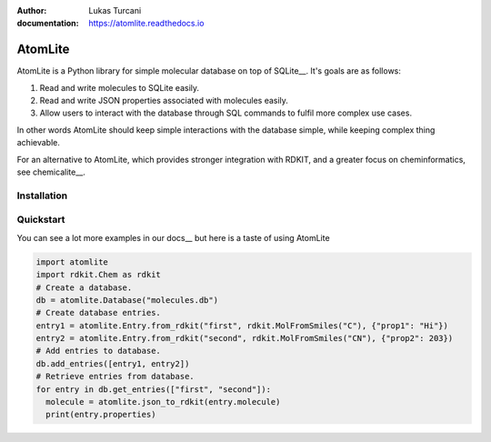 :author: Lukas Turcani
:documentation: https://atomlite.readthedocs.io

========
AtomLite
========

AtomLite is a Python library for simple molecular database on top of SQLite__. It's
goals are as follows:

#. Read and write molecules to SQLite easily.
#. Read and write JSON properties associated with molecules easily.
#. Allow users to interact with the database through SQL commands to
   fulfil more complex use cases.

In other words AtomLite should keep simple interactions with the database simple,
while keeping complex thing achievable.

For an alternative to AtomLite, which provides stronger integration with RDKIT, and a
greater focus on cheminformatics, see chemicalite__.

.. _SQLite: https://docs.python.org/3/library/sqlite3.html
.. _chemicalite: https://github.com/rvianello/chemicalite


Installation
============

.. code-block: bash

  pip install atomlite

Quickstart
==========

You can see a lot more examples in our docs__ but here is a taste of using
AtomLite

.. code-block:: python

  import atomlite
  import rdkit.Chem as rdkit
  # Create a database.
  db = atomlite.Database("molecules.db")
  # Create database entries.
  entry1 = atomlite.Entry.from_rdkit("first", rdkit.MolFromSmiles("C"), {"prop1": "Hi"})
  entry2 = atomlite.Entry.from_rdkit("second", rdkit.MolFromSmiles("CN"), {"prop2": 203})
  # Add entries to database.
  db.add_entries([entry1, entry2])
  # Retrieve entries from database.
  for entry in db.get_entries(["first", "second"]):
    molecule = atomlite.json_to_rdkit(entry.molecule)
    print(entry.properties)
